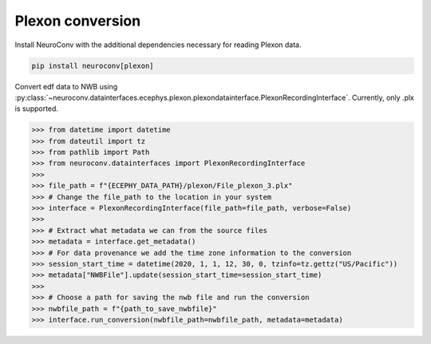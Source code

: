Plexon conversion
-----------------

Install NeuroConv with the additional dependencies necessary for reading Plexon data.

.. code-block:: bash

    pip install neuroconv[plexon]

Convert edf data to NWB using :py:class:`~neuroconv.datainterfaces.ecephys.plexon.plexondatainterface.PlexonRecordingInterface`. Currently, only .plx is supported.

.. code-block:: python

    >>> from datetime import datetime
    >>> from dateutil import tz
    >>> from pathlib import Path
    >>> from neuroconv.datainterfaces import PlexonRecordingInterface
    >>>
    >>> file_path = f"{ECEPHY_DATA_PATH}/plexon/File_plexon_3.plx"
    >>> # Change the file_path to the location in your system
    >>> interface = PlexonRecordingInterface(file_path=file_path, verbose=False)
    >>>
    >>> # Extract what metadata we can from the source files
    >>> metadata = interface.get_metadata()
    >>> # For data provenance we add the time zone information to the conversion
    >>> session_start_time = datetime(2020, 1, 1, 12, 30, 0, tzinfo=tz.gettz("US/Pacific"))
    >>> metadata["NWBFile"].update(session_start_time=session_start_time)
    >>>
    >>> # Choose a path for saving the nwb file and run the conversion
    >>> nwbfile_path = f"{path_to_save_nwbfile}"
    >>> interface.run_conversion(nwbfile_path=nwbfile_path, metadata=metadata)
